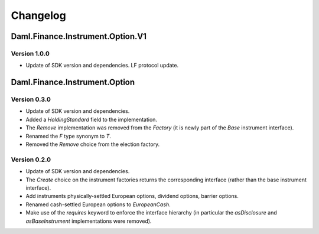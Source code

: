 .. Copyright (c) 2023 Digital Asset (Switzerland) GmbH and/or its affiliates. All rights reserved.
.. SPDX-License-Identifier: Apache-2.0

Changelog
#########

Daml.Finance.Instrument.Option.V1
=================================

Version 1.0.0
*************

- Update of SDK version and dependencies. LF protocol update.

Daml.Finance.Instrument.Option
==============================

Version 0.3.0
*************

- Update of SDK version and dependencies.

- Added a `HoldingStandard` field to the implementation.

- The `Remove` implementation was removed from the `Factory` (it is newly part of the `Base`
  instrument interface).

- Renamed the `F` type synonym to `T`.

- Removed the `Remove` choice from the election factory.

Version 0.2.0
*************

- Update of SDK version and dependencies.

- The `Create` choice on the instrument factories returns the corresponding interface (rather than
  the base instrument interface).

- Add instruments physically-settled European options, dividend options, barrier options.

- Renamed cash-settled European options to `EuropeanCash`.

- Make use of the `requires` keyword to enforce the interface hierarchy (in particular the
  `asDisclosure` and `asBaseInstrument` implementations were removed).
